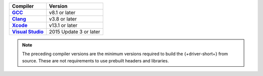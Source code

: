 .. list-table::
   :header-rows: 1
   :stub-columns: 1
   :class: compatibility-large

   * - Compiler
     - Version

   * - `GCC <https://gcc.gnu.org/>`__
     - v8.1 or later

   * - `Clang <https://clang.llvm.org/>`__
     - v3.8 or later

   * - `Xcode <https://developer.apple.com/xcode/cpp>`__
     - v13.1 or later

   * - `Visual Studio <https://visualstudio.microsoft.com/vs/features/cplusplus/>`__
     - 2015 Update 3 or later

.. note::

   The preceding compiler versions are the minimum versions required to
   build the {+driver-short+} from source. These are not requirements
   to use prebuilt headers and libraries.